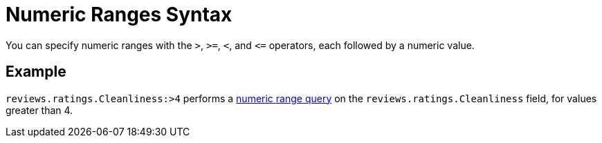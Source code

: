 = Numeric Ranges Syntax

You can specify numeric ranges with the `>`, `>=`, `<`, and `\<=` operators, each followed by a numeric value.

== Example

`reviews.ratings.Cleanliness:>4` performs a xref:fts-query-types.adoc#numeric-range[numeric range query] on the `reviews.ratings.Cleanliness` field, for values greater than 4.
